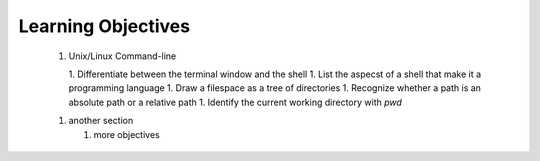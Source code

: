 
Learning Objectives
====================

  1. Unix/Linux Command-line

     1. Differentiate between the terminal window and the shell
     1. List the aspecst of a shell that make it a programming language
     1. Draw a filespace as a tree of directories
     1. Recognize whether a path is an absolute path or a relative path
     1. Identify the current working directory with `pwd`
   

  1. another section

     1. more objectives
